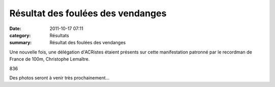 Résultat des foulées des vendanges
==================================

:date: 2011-10-17 07:11
:category: Résultats
:summary: Résultat des foulées des vendanges

Une nouvelle fois, une délégation d'ACRistes étaient présents sur cette manifestation patronné par le recordman de France de 100m, Christophe Lemaître.



836


Des photos seront à venir très prochainement...

.. _10 Km Route | M | 10 Km Route | Chr : M: javascript:openrec('http://www.athle.com/dev/ffa/recordCompet.aspx?num=078401&epreuve=261&sexe=M&serie=10%20Km%20Route')
.. _CHARNET Stephane: javascript:bddThrowAthlete('resultats',%2091935,%200)
.. _LESEUR Jany: javascript:bddThrowAthlete('resultats',%2013840,%200)
.. _LALIRE Paul: javascript:bddThrowAthlete('resultats',%2092085,%200)
.. _BENDAHMANE Sedik: javascript:bddThrowAthlete('resultats',%204608358,%200)
.. _BARREIRA Manuel: javascript:bddThrowAthlete('resultats',%204660786,%200)
.. _LEGRAND Karine: javascript:bddThrowAthlete('resultats',%203284669,%200)
.. _MAGUER Jean-claude: javascript:bddThrowAthlete('resultats',%20877540,%200)
.. _HEURET Fabrice: javascript:bddThrowAthlete('resultats',%201427387,%200)
.. _PIVOT Jacques: javascript:bddThrowAthlete('resultats',%201641119,%200)
.. _RABIET Jean-louis: javascript:bddThrowAthlete('resultats',%2097497,%200)
